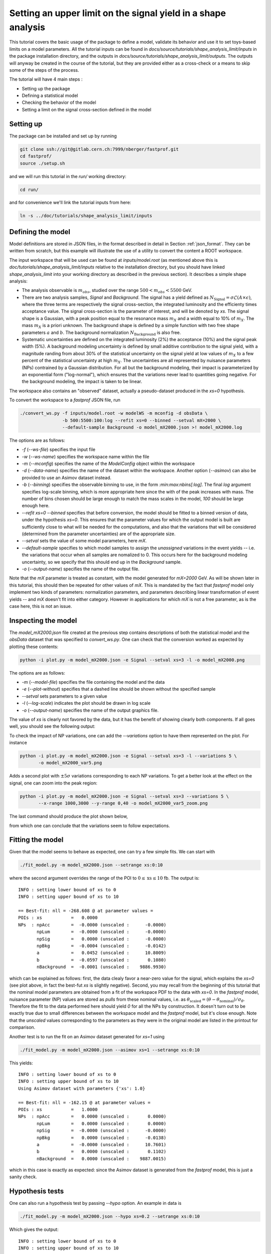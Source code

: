 Setting an upper limit on the signal yield in a shape analysis
---------------------------------------------------------------

This tutorial covers the basic usage of the package to define a model, validate its behavior and use it to set toys-based limits on a model parameters.
All the tutorial inputs can be found in `docs/source/tutorials/shape_analysis_limit/inputs` in the package installation directory, and the outputs in `docs/source/tutorials/shape_analysis_limit/outputs`.
The outputs will anyway be created in the course of the tutorial, but they are provided either as a cross-check or a means to skip some of the steps of the process.

The tutorial will have 4 main steps :

* Setting up the package

* Defining a statistical model

* Checking the behavior of the model

* Setting a limit on the signal cross-section defined in the model

Setting up
##########

The package can be installed and set up by running

.. code-block:: console

  git clone ssh://git@gitlab.cern.ch:7999/nberger/fastprof.git
  cd fastprof/
  source ./setup.sh

and we will run this tutorial in the `run/` working directory:

.. code-block:: console

   cd run/

and for convenience we'll link the tutorial inputs from here: 

.. code-block:: console

   ln -s ../doc/tutorials/shape_analysis_limit/inputs
   
Defining the model
##################

Model definitions are stored in JSON files, in the format described in detail in Section :ref:`json_format`. They can be written from scratch, but this example 
will illustrate the use of a utility to convert the content a ROOT workspace.

The input workspace that will be used can be found at `inputs/model.root` (as mentioned above this is `doc/tutorials/shape_analysis_limit/inputs` relative to the installation
directory, but you should have linked `shape_analysis_limit` into your working directory as described in the previous section). It describes a simple shape analysis:

* The analysis observable is :math:`m_{obs}`, studied over the range :math:`500 < m_{obs} < 5500` GeV.

* There are two analysis samples, `Signal` and `Background`. The signal has a yield defined as :math:`N_{\text{Signal}} = \sigma \mathcal{L} (A\times\epsilon)`, where the three terms are respectively the signal cross-section, the integrated luminosity and the efficienty times acceptance value. The signal cross-section is the parameter of interest, and will be denoted by `xs`. The signal shape is a Gaussian, with a peak position equal to the resonance mass :math:`m_X` and a width equal to 10% of :math:`m_X`. The mass :math:`m_X` is a priori unknown. The background shape is defined by a simple function with two free shape parameters :math:`a` and :math:`b`. The background normalization :math:`N_{\text{Background}}` is also free.

* Systematic uncertainties are defined on the integrated luminosity (2%) the acceptance (10%) and the signal peak width (5%). A background modeling uncertainty is defined by small additive contribution to the signal yield, with a magnitude randing from about 30% of the statistical uncertainty on the signal yield at low values of :math:`m_X` to a few percent of the statistical uncertainty at high :math:`m_X`. The uncertainties are all represented by nuisance parameters (NPs) contrained by a Gaussian distribution. For all but the background modeling, their impact is parameterized by an exponential form ("log-normal"), which ensures that the variations never lead to quantities going negative. For the background modeling, the impact is taken to be linear.

The workspace also contains an "observed" dataset, actually a pseudo-dataset produced in the `xs=0` hypothesis.

To convert the workspace to a `fastprof` JSON file, run

.. code-block:: console

  ./convert_ws.py -f inputs/model.root -w modelWS -m mconfig -d obsData \
                  -b 500:5500:100:log --refit xs=0 --binned --setval mX=2000 \
                  --default-sample Background -o model_mX2000.json >! model_mX2000.log   

The options are as follows:

* `-f` (`--ws-file`) specifies the input file

* `-w` (`--ws-name`) specifies the workspace name within the file

* `-m` (`--mconfig`) specifies the name of the `ModelConfig` object within the workspace

* `-d` (`--data-name`) specifies the name of the dataset within the workspace. Another option (`--asimov`) can also be provided to use an Asimov dataset instead.

* `-b` (`--binning`) specifies the observable binning to use, in the form `:min:max:nbins[:log]`. The final `log` argument specifies log-scale binning, which is more appropriate here since the with of the peak increases with mass. The number of bins chosen should be large enough to match the mass scales in the model, `100` should be large enough here.

* `--refit xs=0 --binned` specifies that before conversion, the model should be fitted to a binned version of data, under the hypothesis `xs=0`. This ensures that the parameter values for which the output model is built are sufficiently close to what will be needed for the computations, and also that the variations that will be considered (determined from the parameter uncertainties) are of the appropriate size.

* `--setval` sets the value of some model parameters, here `mX`.

* `--default-sample` specifies to which model samples to assign the *unassigned* variations in the event yields -- i.e. the variations that occur when all samples are nomalized to 0. This occurs here for the background modeling uncertainty, so we specify that this should end up in the `Background` sample.

* `-o` (`--output-name`) specifies the name of the output file.

Note that the `mX` parameter is treated as constant, with the model generated for `mX=2000` GeV. As will be shown later in this tutorial, this should then be repeated for other values of `mX`. This is mandated by the fact that `fastprof` model only implement two kinds of parameters: normalization parameters, and parameters describing linear transformation of event yields -- and `mX` doesn't fit into either category. However in applications for which `mX` is not a free parameter, as is the case here, this is not an issue.

Inspecting the model
####################

The `model_mX2000.json` file created at the previous step contains descriptions of both the statistical model and the `obsData` dataset that was specified to `convert_ws.py`. One can check that the conversion worked as expected by plotting these contents:

.. code-block:: console

  python -i plot.py -m model_mX2000.json -e Signal --setval xs=3 -l -o model_mX2000.png
  
The options are as follows:

* `-m` (`--model-file`) specifies the file containing the model and the data

* `-e` (`--plot-without`) specifies that a dashed line should be shown without the specified sample

* `--setval` sets parameters to a given value

* `-l` (`--log-scale`) indicates the plot should be drawn in log scale

* `-o` (`--output-name`) specifies the name of the output graphics file.

The value of `xs` is clearly not favored by the data, but it has the benefit of showing clearly both components. If all goes well, you should see the following output:

.. image:: outputs/model_mX2000.png
    :width:  70%
    :align:  center

To check the impact of NP variations, one can add the `--variations` option to have them represented on the plot. For instance

.. code-block:: console

  python -i plot.py -m model_mX2000.json -e Signal --setval xs=3 -l --variations 5 \
         -o model_mX2000_var5.png

Adds a second plot with :math:`\pm 5\sigma` variations corresponding to each NP variations. To get a better look at the effect on the signal, one can zoom into the peak region:

.. code-block:: console

  python -i plot.py -m model_mX2000.json -e Signal --setval xs=3 --variations 5 \
         --x-range 1000,3000 --y-range 0,40 -o model_mX2000_var5_zoom.png

The last command should produce the plot shown below,
  
.. image:: outputs/model_mX2000_var5_zoom_variations.png
    :width:  70%
    :align:  center

from which one can conclude that the variations seem to follow expectations.


Fitting the model
#################

Given that the model seems to behave as expected, one can try a few simple fits. We can start with

.. code-block:: console

  ./fit_model.py -m model_mX2000.json --setrange xs:0:10

where the second argument overrides the range of the POI to :math:`0 \le \text{xs} \le 10` fb. The output is::


  INFO : setting lower bound of xs to 0
  INFO : setting upper bound of xs to 10
  
  == Best-fit: nll = -268.608 @ at parameter values =
  POIs : xs           =   0.0000
  NPs  : npAcc        =  -0.0000 (unscaled :      -0.0000)
         npLum        =  -0.0000 (unscaled :      -0.0000)
         npSig        =   0.0000 (unscaled :      -0.0000)
         npBkg        =  -0.0004 (unscaled :      -0.0142)
         a            =   0.0452 (unscaled :      10.8009)
         b            =  -0.0597 (unscaled :       0.1080)
         nBackground  =  -0.0001 (unscaled :    9886.9930)
  
which can be explained as follows: first, the data clealy favor a near-zero value for the signal, which explains the `xs=0` (see plot above, in fact the best-fut `xs` is slightly negative). Second, you may recall from the beginning of this tutorial that the nominal model parameters are obtained from a fit of the workspace PDF to the data with `xs=0`. In the `fastprof` model, nuisance parameter (NP) values are stored as *pulls* from these nominal values, i.e. as :math:`\theta_{\text{scaled}} = (\theta - \theta_{\text{nominal}})/\sigma_{\theta}`. Therefore the fit to the data performed here should yield `0` for all the NPs by construction. It doesn't turn out to be exactly true due to small differences between the workspace model and the `fastprof` model, but it's close enough. Note that the *unscaled* values corresponding to the parameters as they were in the original model are listed in the printout for comparison.
 
Another test is to run the fit on an Asimov dataset generated for `xs=1` using

.. code-block:: console

  ./fit_model.py -m model_mX2000.json --asimov xs=1 --setrange xs:0:10
  
This yields::

  INFO : setting lower bound of xs to 0
  INFO : setting upper bound of xs to 10
  Using Asimov dataset with parameters {'xs': 1.0}
  
  == Best-fit: nll = -162.15 @ at parameter values =
  POIs : xs           =   1.0000
  NPs  : npAcc        =   0.0000 (unscaled :       0.0000)
         npLum        =   0.0000 (unscaled :       0.0000)
         npSig        =  -0.0000 (unscaled :      -0.0000)
         npBkg        =   0.0000 (unscaled :      -0.0138)
         a            =  -0.0000 (unscaled :      10.7601)
         b            =   0.0000 (unscaled :       0.1102)
         nBackground  =   0.0000 (unscaled :    9887.0015)

which in this case is exactly as expected: since the Asimov dataset is generated from the `fastprof` model, this is just a sanity check.

Hypothesis tests
################

One can also run a hypothesis test by passing `--hypo` option. An example in data is

.. code-block:: console

  ./fit_model.py -m model_mX2000.json --hypo xs=0.2 --setrange xs:0:10 

Which gives the output::

  INFO : setting lower bound of xs to 0
  INFO : setting upper bound of xs to 10
  
  == Best-fit: nll = -268.608 @ at parameter values =
  POIs : xs           =   0.0000
  NPs  : npAcc        =  -0.0000 (unscaled :      -0.0000)
         npLum        =  -0.0000 (unscaled :      -0.0000)
         npSig        =   0.0000 (unscaled :      -0.0000)
         npBkg        =  -0.0004 (unscaled :      -0.0142)
         a            =   0.0452 (unscaled :      10.8009)
         b            =  -0.0597 (unscaled :       0.1080)
         nBackground  =  -0.0001 (unscaled :    9886.9930)
  
  == Profile-likelihood ratio tmu = 4.24233 for hypothesis {'xs': 0.2}
  -- Profiled NP values :
  POIs : xs           =   0.2000
  NPs  : npAcc        =  -0.2864 (unscaled :      -0.2864)
         npLum        =  -0.0572 (unscaled :      -0.0572)
         npSig        =   0.1314 (unscaled :       0.1314)
         npBkg        =  -0.0157 (unscaled :      -0.0295)
         a            =   0.7121 (unscaled :      11.4038)
         b            =  -0.6426 (unscaled :       0.0869)
         nBackground  =  -0.0875 (unscaled :    9878.3040)
  
  == Computing the q~mu test statistic
  best-fit xs =  5.36345e-06
  tmu         =  4.24233
  q~mu        =  4.24233
  pv          =  0.0118538
  cls         =  0.0677421

The first block is the fit with free `xs` that was already shown above. The second block shows the fit with fixed `xs=0.2` fb, which as expected shows some pulls in the NP -- in particular downward pulls in `npAcc`, which is associated with a 10% uncertainty and therefore is able to mitigate a bit the discrepancy between the `xs=0.2` hypothesis and the `xs=0` value preferred by data. The resulting value of :math:`t_{\mu} = -2\log L(\text{xs}=0.2)/L(\text{best fit})` is about 4, which in the asymptotic approximation corresponds to a p-value (a.k.a. :math:`CL_{s+b}`) of about 1%, and a :math:`CL_s` exclusion at the 93% CL.

Validating the model
####################

Before going further, some further validation must be performed: so far we have shown that the model behaves reasonably, but we also need to check that it provides a sufficiently close approximation to the original workspace model. Differences can appear for at least two reasons: first, from the approximation that the impact of NPs on the bin yields is linear; and second from the binning itself, since the original model awas unbinned.

The linearity can be checked using data in the file `model_mX2000_validation.json` which should have been produced together with `model_mX2000.json` at the beginning of this tutorial. It contains information on bin yield variations in the original model, which can be compared with those of the `fastprof` model. The comparison can be performed using a dedicated script:

.. code-block:: console

  python -i plot_valid.py -m model_mX2000.json -s Signal -b 58

This performs the comparison for the specified model (the variations are taken by default from the file with the same name, except for `_validation` appended before the extension), and considers impacts on sample `Signal` in bin 58, corresponding to the peak of the signal. The result is as follows:
  
.. image:: outputs/model_mX2000-Signal-bin_58.png
    :width:  70%
    :align:  center

and the following for the `Background` sample:

.. image:: outputs/model_mX2000-Background-bin_58.png
    :width:  70%
    :align:  center

The variations in the original model are shown as dots, while those in the `fastprof` model are shown as lines. In each case the purple dot corresponds to the nominal yield (no variation), while the samples in red are the ones used to build the variations in the `fastprof` model. The two lines correspond to the fully linear impacts used for minimization, shown in the dotted red line, and the exponential form used to evaluate the likelihood (which avoids producing negative yields), shown in the solid blue line. In the ideal case, both lines should pass very close to all the points.

As seen on the plots, this is not fully the case: for the signal, the rather large acceptance systematic (10%), which has an exponential impact, leads to small deviations from linearity which are well reproduced by the exponential form (blue line) but only approximately by the linear form (dotted red line). In the background, the `a` and `b` shape parameters have non-linear impacts that are again well approximated by the exponential form but less so by the linear form. The unusual shape of the `npBkg` plot in the signal is due to numerical effects since this parameter has essentially no impact here (note the vertical scale).

One can find larger deviations from linearity for the uncertainty on the signal peak width `npSig` in bins further away from the peak (e.g. bin 65), but these have limited impact on the result since the nominal bin yields are quite low.

A more general check is to compare the fit results in the original model and the `fastprof` model. The current implementation of the test is targeted towards limit-setting, and consists in performing fits of the model to the data, for various values of `xs` close to the 95% CL limit value. These fits are performed in the original model, and the results are then compared to those of the linear model. The command to perform the fits to the original model is:

.. code-block:: console

  ./fit_ws.py -f inputs/model.root -d obsData --binned --setval mX=2000 \
              -o wsfits_mX2000.json  >! wsfits_mX2000.log
  
By default this considers 17 hypotheses (the expected 95% CL limit, plus 8 hypotheses above and 8 more below), and the fit results are stored in the output file `wsfits_mX2000.json`, which is again a JSON file with fairly explicit content. The comparison with fast results is performed by running the command:

.. code-block:: console

  ./check_model.py -m model_mX2000.json -f wsfits_mX2000.json

which produced the following output::

  Using dataset stored in file model_mX2000.json.
  | xs              | pv              | pv (fast)       | cls             | cls (fast)      | clb             | clb (fast)      
  | 0.0590594       | 0.085648        | 0.0857845       | 0.515737        | 0.506457        | 0.166069        | 0.169382        
  | 0.0828268       | 0.0643007       | 0.0635816       | 0.383213        | 0.374089        | 0.167794        | 0.169964        
  | 0.133704        | 0.0328582       | 0.0319086       | 0.192338        | 0.185648        | 0.170835        | 0.171876        
  | 0.150902        | 0.0257858       | 0.0249156       | 0.150101        | 0.144323        | 0.17179         | 0.172638        
  | 0.172087        | 0.0189446       | 0.0182001       | 0.109537        | 0.104821        | 0.172952        | 0.17363         
  | 0.198362        | 0.0127411       | 0.012161        | 0.0730821       | 0.069522        | 0.17434         | 0.174923        
  | 0.231027        | 0.00762897      | 0.0072229       | 0.0433198       | 0.0408989       | 0.176108        | 0.176604        
  | 0.271434        | 0.00392851      | 0.00368757      | 0.0220528       | 0.0206289       | 0.178141        | 0.178757        
  | 0.320684        | 0.00168524      | 0.00156542      | 0.00932914      | 0.00862777      | 0.180642        | 0.18144         
  | 0.379177        | 0.000588936     | 0.000540001     | 0.00320647      | 0.0029246       | 0.183671        | 0.184641        
  | 0.446215        | 0.000167406     | 0.000151171     | 0.000895275     | 0.000803038     | 0.186988        | 0.188249        
  | 0.519999        | 3.98138e-05     | 3.52294e-05     | 0.00020884      | 0.000183422     | 0.190642        | 0.192067        
  | 0.598183        | 8.28221e-06     | 7.14205e-06     | 4.26003e-05     | 3.64634e-05     | 0.194417        | 0.195869        
  | 0.678664        | 1.58081e-06     | 1.31791e-06     | 7.98037e-06     | 6.60703e-06     | 0.198088        | 0.199471        
  | 0.760086        | 2.86927e-07     | 2.28756e-07     | 1.42293e-06     | 1.12821e-06     | 0.201646        | 0.202761        
  | 1.16902         | 4.32348e-11     | 2.09119e-11     | 1.99238e-10     | 9.79127e-11     | 0.217001        | 0.213577        
  | 1.57807         | 6.3377e-15      | 8.38218e-16     | 2.76586e-14     | 3.89133e-15     | 0.22914         | 0.215406        
  Asymptotic 95% CLs limit for raster 'data' = 0.2222
  Asymptotic 95% CLs limit for raster 'fast' = 0.21881

This shows the main quantities of interest for setting a limit on `xs` : each line corresponds to the `xs` hypothesis given in the first column, and the following columns give computed p-values. The columns go in pairs, where one column gives the results for the original model, and the next one (labeled 'fast') gives the result of the linear model. The quantities listed are raw p-value (a.k.a. :math:`CL_{s+b}`, modified frequentist p-value (:math:`CL_s`), and the :math:`CL_b` value that links the two. One can pass the `-v 2` or `-v 3` options to get more output. 

The conclusion here is that the computed p-values are quite well reproduced by the linear model, up to differences at the level of a few percent. One can estimate the :math:`CL_s` limit by interpolating the `xs` values where the `cls` value reaches 5%, and this is provided in the last 2 lines for both models. Again the difference is small, at about 2%. Overall, one can conclude that at this mass value, the linear model seems to provide a sufficiently accurate reproduction of the full model for most applications. This should of course be checked also for a few other mass points over the spectrum, to ensure this remains valid in other regime (very high / very low event yields, etc.)

Setting an upper limit using toys
#################################

Now that the model is validated, we can use it to go a bit beyond what was possible with the original model. The application here is limit-setting using toys: this is required in settings where the expected event yields are too low for asymptotic formulas to work reliable, but it is also quite CPU-intensive and generally difficult to perform in realistic situations.

To give an estimate of the size of the problem, computing a limit typically involves testing a number of model hypotheses, until the one corresponding to the desired exclusion (usually 95%) is found. In this package, a scanning technique is used: first the approximate value of the limit is evaluated, and a number of hypotheses above and below this value are determined. The exclusion level is then computed at each hypotheses, and the limit is found by interpolation (assuming that the hypotheses were well chosen and that the limit actually lies in the scanned range).

By default the package considers 17 hypotheses (the estimated limit, plus 8 hypothesis values above it and 8 below). This is a bit larger than strictly needed, but allows to estimate the expected variation bands of the limits at the same time, and defines a fine grid near the expected limit for precise interpolation. One needs to generate at least `10000` toys at each hypotheses to estimate the exclusion level reliable. For :math:`CL_s` one needs to double this, since the computation of :math:`CL_b` requires another set of toys for each hypothesis value, generated in the zero-signal hypothesis. In total one therefore needs at least `340000` toys, which represents a very CPU-intensive task: for models requiring several seconds to process one toy iteration, the total running time would be of the order of a few days.

Linear models can run much faster, typically processing toys at 10--100 Hz. The simple model considered here should be near the upper end of this spectrum, but to keep the running time of this exercise at a minimum, we nevertheless reduce the number of toys to only 1000 per hypotheses, which should run in a couple of minutes or so.

With the setup above, the procedure reduces to running the following command:

.. code-block:: console

  ./compute_limits.py -m model_mX2000.json -f wsfits_mX2000.json -n 1000 --print-freq 100 \
                      -o limit_mX2000 >! limit_mX2000.log


The file specified with `-f` is the one that was produced in the previous section, containing fit results from the original model at each hypothesis point. It plays two roles: first, it defines the tested hypotheses -- as described above, this is based on an estimate of the upper limit value in the original model. Second, it provides the values of the test statistics for these hypotheses, computed from the original model. This means that while the sampling distributions will be built from the fast model, the p-value computed using these distributions will be based on the "exact" test statistic values from the original model.

The `-n` options specifies the number of toys, and `--print-freq` the frequency of the printouts. The command produces first the :math:`CL_{s+b}` toys for each of the 17 hypotheses, and then the corresponding set of :math:`CL_b` toys. The sampling distributions are stored in more JSON files with the specified `limit_mX2000` prefix. Lock files are used to ensure multiple jobs are able to run in parallel to speed up generation.  If the command is interrupted and restarted, the sampling distributions which have already been generated will be simply loaded, and the generation will continue where it left off (however lock files that are left by interrupted jobs should either be removed by hand, or ignored by passing the `--break-locks` option).

We can make use of this feature by running again

.. code-block:: console

  python -i compute_limits.py -m model_mX2000.json -f wsfits_mX2000.json -n 1000 --bands 2 \
                              -o limit_mX2000
  
This will simply load the distributions produced at the previous step, and show the results. The first part of the output is identical to what was produced by `check_model.py` above, and allows to check that the linear model reproduces the asymptotic results sufficiently well. This is a prerequisite for the next step of computing toys-based limits. After informing the user that existing sampling distributions have been found and loaded, the output should be as follows::

  | xs              | sampling_pv     | sampling_cls    | sampling_clb    | pv              | cls             | clb             
  | 0.0590594       | 0.086           | 0.502924        | 0.171           | 0.085648        | 0.515737        | 0.166069        
  | 0.0828268       | 0.072           | 0.404494        | 0.178           | 0.0643007       | 0.383213        | 0.167794        
  | 0.133704        | 0.043           | 0.245714        | 0.175           | 0.0328582       | 0.192338        | 0.170835        
  | 0.150902        | 0.023           | 0.121693        | 0.189           | 0.0257858       | 0.150101        | 0.17179         
  | 0.172087        | 0.015           | 0.0746269       | 0.201           | 0.0189446       | 0.109537        | 0.172952        
  | 0.198362        | 0.01            | 0.0537634       | 0.186           | 0.0127411       | 0.0730821       | 0.17434         
  | 0.231027        | 0.006           | 0.0301508       | 0.199           | 0.00762897      | 0.0433198       | 0.176108        
  | 0.271434        | 0.004           | 0.021164        | 0.189           | 0.00392851      | 0.0220528       | 0.178141        
  | 0.320684        | 0.001           | 0.00502513      | 0.199           | 0.00168524      | 0.00932914      | 0.180642        
  | 0.379177        | 0.001           | 0.00487805      | 0.205           | 0.000588936     | 0.00320647      | 0.183671        
  | 0.446215        | 0               | 0               | 0.202           | 0.000167406     | 0.000895275     | 0.186988        
  | 0.519999        | 0               | 0               | 0.207           | 3.98138e-05     | 0.00020884      | 0.190642        
  | 0.598183        | 0               | 0               | 0.194           | 8.28221e-06     | 4.26003e-05     | 0.194417        
  | 0.678664        | 0               | 0               | 0.2             | 1.58081e-06     | 7.98037e-06     | 0.198088        
  | 0.760086        | 0               | 0               | 0.202           | 2.86927e-07     | 1.42293e-06     | 0.201646        
  | 1.16902         | 0               | 0               | 0.188           | 4.32348e-11     | 1.99238e-10     | 0.217001        
  | 1.57807         | 0               | 0               | 0.185           | 6.3377e-15      | 2.76586e-14     | 0.22914         
  Asymptotic 95% CLs limit for raster 'data' = 0.2222
  Asymptotics, full model, CLsb : UL(95%) = 0.102551  (N = [5.74283455e+00 9.88695782e+03])
  Asymptotics, fast model, CLsb : UL(95%) = 0.101109  (N = [5.66211886e+00 9.88695782e+03])
  Sampling   , fast model, CLsb : UL(95%) = 0.128519 +/- 0.00546102 (N = [7.19706390e+00 9.88695782e+03])
  Asymptotics, full model, CLs  : UL(95%) = 0.2222  (N = [  12.44320922 9886.95781811])
  Asymptotics, fast model, CLs  : UL(95%) = 0.21881  (N = [  12.25336645 9886.95781811])
  Sampling   , fast model, CLs  : UL(95%) = 0.202712 +/- 0.0218487 (N = [  11.35188337 9886.95781811])

This is similar to the previous output, except that the columns labeled `sampling_` now provide the toys results, which can be compared with those of the asymptotics. As before, the computed limits are shown at the bottom (the numbers in parenthese are the corresponding event yields for the signal and background sample). In this example, where the asymptotics are close to valid, the samplind and asymptotic results are quite close, differing by about 10% in the :math:`CL_s` limits (0.203 fb for the toys, and 0.222 fb for the asymptotics). However one can note that the uncertainty from the limited size of the sampling dsitibution is 0.022 fb, which almost covers the difference. The "Asymptotics, fast" line refers to the result obtained when the observed values of the test statistics are computed from the fast model instead of the original one. It is of course more precise to use the latter (which can be computed from the fit results in the `wsfits` file), but the two results should be reasonably close if the linear model is a good approximation to the original, as seems the case here.

The command will also produce a plot, as below:

.. image:: outputs/limit_mX2000_cls.png
    :width:  70%
    :align:  center

since we have specified the `--bands 2` option, this includes :math:`1\sigma` and  :math:`2\sigma` bands around the expected limit, although the number of toys is not quite sufficient to get an accurate computation here. The 95% CL limit occurs when the curves cross the dotted line corresponding to a p-value of 5%. The width of the sampling curve reflects the uncertainty due to the limited size of the sampling distributions.

For an example with larger differences, one can re-run the exercise for a higher mass value, for instance `mX=4500` GeV:

.. code-block:: console

  ./convert_ws.py -f inputs/model.root -w modelWS -m mconfig -d obsData \
                -b 500:5500:100:log --refit xs=0 --binned --setval mX=4800 \
                --default-sample Background -o model_mX4800.json >! model_mX4800.log   
  ./fit_ws.py -f inputs/model.root -d obsData --binned --setval mX=4800 \
                -o wsfits_mX4800.json >! wsfits_mX4800.log
  ./compute_limits.py -m model_mX4800.json -f wsfits_mX4800.json -n 1000  --print-freq 100 \
                -o limit_mX4800 >! limit_mX4800.log

After a few more minutes of processing, running

.. code-block:: console

  python -i compute_limits.py -m model_mX4800.json -f wsfits_mX4800.json -n 1000 -o limit_mX4800

should now yield::

  Asymptotics, full model, CLs  : UL(95%) = 0.0435273  (N = [2.43752697e+00 9.88695653e+03])
  Asymptotics, fast model, CLs  : UL(95%) = 0.0422649  (N = [2.36683552e+00 9.88695653e+03])
  Sampling   , fast model, CLs  : UL(95%) = 0.0592869 +/- 0.00425652 (N = [3.32006645e+00 9.88695653e+03])

Which shows the expected behavior : while the asymptptic limits drop below 3 signal events, the toys-based results remain above as they should.

To check the result in a bit more detail, one can have a look in the log file `limit_mX2000.log`. A point to check in particular is the number of generation retries: this occurs by default if the PLR `tmu` was found to be negative, which should never happen and is a sign that one or both of the fits did not converge. In this case, the toy is discarded and a new one is generated instead. This can potentially lead to biases, and should be monitored to ensure the fraction of retries remains small. This can be checked by parsing the log file, and looking in particular at the total number of toys generated for each sample (including retries), for instance:::

  Generated 1000 good toys (1001 total), elapsed time = 5.73927 s

Finally, one can have a look at one of the sampling distributions that were produced. These are natively stored in terms of asymptotic p-value, which is convenient for comparison with asymptotics: if the asymptotics are valid, the distribution of the p-values should be flat. We can check this by looking at the p-value sampling distribution for one of the signal hypotheses produced for the `mX=2000` GeV mass point, using the command

.. code-block:: console

  python -i dump_samples.py limit_mX2000_0.231027.npy -r -o sampling_pv.png

This produces the following output, which does seem approximately flat within the uncertainties due to the small number of toys produced:
  
.. image:: outputs/sampling_pv.png
    :width:  70%
    :align:  center

The `-r` flag indicates that the reference curve for the asymptotics case should also be drawn -- here just a flat distribution. The distributions can also be expressed in terms of the test statistic, for example :math:`\tilde{q}_{\mu}`, using

.. code-block:: console

  python -i dump_samples.py limit_mX2000_0.231027.npy -m model_mX2000.json \
                 -y wsfits_mX2000.json:6 -t q~mu -l -r -o sampling_tmu.png

This requires a bit more information, needed to compute the test statistic values: namely the `wsfits` file, with also the index of the hypothesis we are looking at (here, `6`). The result is as follows:
  
.. image:: outputs/sampling_tmu.png
    :width:  70%
    :align:  center

Again, the asymptotics seem well reproduced, as expected. Less Gaussian examples can be seen for the `mX=4800` mass point, for instance

.. code-block:: console

  python -i dump_samples.py limit_mX4800_0.0396747.npy -m model_mX4800.json \
             -y wsfits_mX4800.json:4 -t q~mu -l -r -o sampling_tmu_4800.png

shows the following distribution:

.. image:: outputs/sampling_tmu_4800.png
    :width:  70%
    :align:  center

Setting toy limits as a function of mass
########################################

As a final exercise, we can repeat the steps above for a range of masses. Given the width of the signal peak, we will compute the limit in steps of 100 GeV, and cover the range from 1000 to 5000 GeV. This requires iterating the commands above over several mass points, which can be simplified by using the `iterate.py` script. For instance, running

.. code-block:: console

  ./iterate.py -p 1000:5000:41:int -c "\
    ./convert_ws.py -f inputs/model.root -w modelWS -m mconfig -d obsData \
        -b 500:5500:100:log --refit xs=0 --binned --setval mX=% \
        --default-sample Background -o model_mX%.json >! model_mX%.log \n \
    ./fit_ws.py -f inputs/model.root -d obsData --binned --setval mX=% \
        -o wsfits_mX%.json >! wsfits_mX%.log \n \
    ./compute_limits.py -m model_mX%.json -f wsfits_mX%.json -n 1000 --print-freq 100 \
        --bands 2 -o limit_mX% >! limit_mX%.log \
  " >! commands
  
  source commands

will produce a list of model-building commands similar to the ones used above. In each one, the '%' sign in the argument to the `-c` option gets replaced in turn by the appropriate mass values. The `-p 1000:5000:41:int` option specifies 41 points between 1000 and 5000, rounded to the nearest integer, which corresponds to the 100 GeV step we wanted. The `source` command will run all the limits sequentially, but one can also run them in parallel on different CPUs (or even use multiple CPUs for a single limit, exploiting the lock file mechanism decribed above).

Note also the `--bands 2` argument, which computes the :math:`1\sigma` and  :math:`2\sigma` bands around the expected limit. This isn't really reliable with only 1000 toys per sampling distribution, as we'll see below, but is included for illustration purposes.

After a few hours of running, all the limits should have been processed and one should have a `limit_mXxxxx_results.json` file in the working directory for each of the mass points. At this point one can combine all the results into a single plot by running

.. code-block:: console

  python -i collect_results.py -p 1000:5000:41:int -i limit_mX%_results.json -v m_X -u GeV \
      -k limit_sampling_CLs,limit_asymptotics_CLs -b 2 -l  -o limit_all.json

The syntax is similar to the one for `iterate.py` above, with `-p` specifying the mass points and `-i` the input files with the `%` wildcard. The `-k` option give the key values for the results we want. These can be inspected by looking at the contents of one of the JSON results file, and here we specify the :math:`CL_s` limit obtained from the sampling method, which is stored under `limit_sampling_CLs`, and the one computed with asymptotics, `limit_asymptotics_CLs`. The `-v` and `-u` options specify the name and unit of the scanned variable, for plotting purposes .The `--bands 2` option is passed to plot the :math:`1\sigma` and  :math:`2\sigma` bands around the expected limit. As already mentioned, one would need many more toys to get a reliable result, but this is included for illustration.

The collected results are written to `limit_all.json`, and a plot is drawn. Output in `ROOT` format can also be provided by passing the `--root-output` option. 

The produced plot is shown below:

.. image:: outputs/limit_all.png
    :width:  90%
    :align:  center

Ignoring the noise from the limited sample sizes, one can identify the expected difference between toys and asymptotics at high mass, with the toys-based limit saturating at the 3-event value while the asymptotic results falls below. The negative variations bands can also be seen to collapse at high mass as expected.
